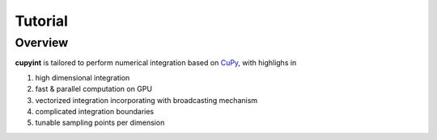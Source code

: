 Tutorial
=====

Overview
--------
**cupyint** is tailored to perform numerical integration based on `CuPy <https://cupy.dev/>`_, with highlighs in

1. high dimensional integration  
2. fast & parallel computation on GPU  
3. vectorized integration incorporating with broadcasting mechanism  
4. complicated integration boundaries  
5. tunable sampling points per dimension  
